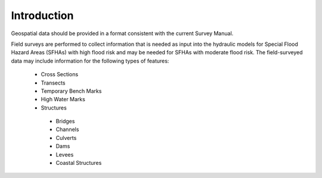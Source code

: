 Introduction
=============
Geospatial data should be provided in a format consistent with the current Survey Manual. 

Field surveys are performed to collect information that is needed as input into the hydraulic models for Special Flood Hazard Areas (SFHAs) with high flood risk and may be needed for SFHAs with moderate flood risk. The field-surveyed data may include information for the following types of features:

 -	Cross Sections
 - 	Transects
 -  Temporary Bench Marks
 -	High Water Marks
 - 	Structures
  - 	Bridges
  -	Channels
  -	Culverts
  -	Dams
  -	Levees
  -	Coastal Structures
